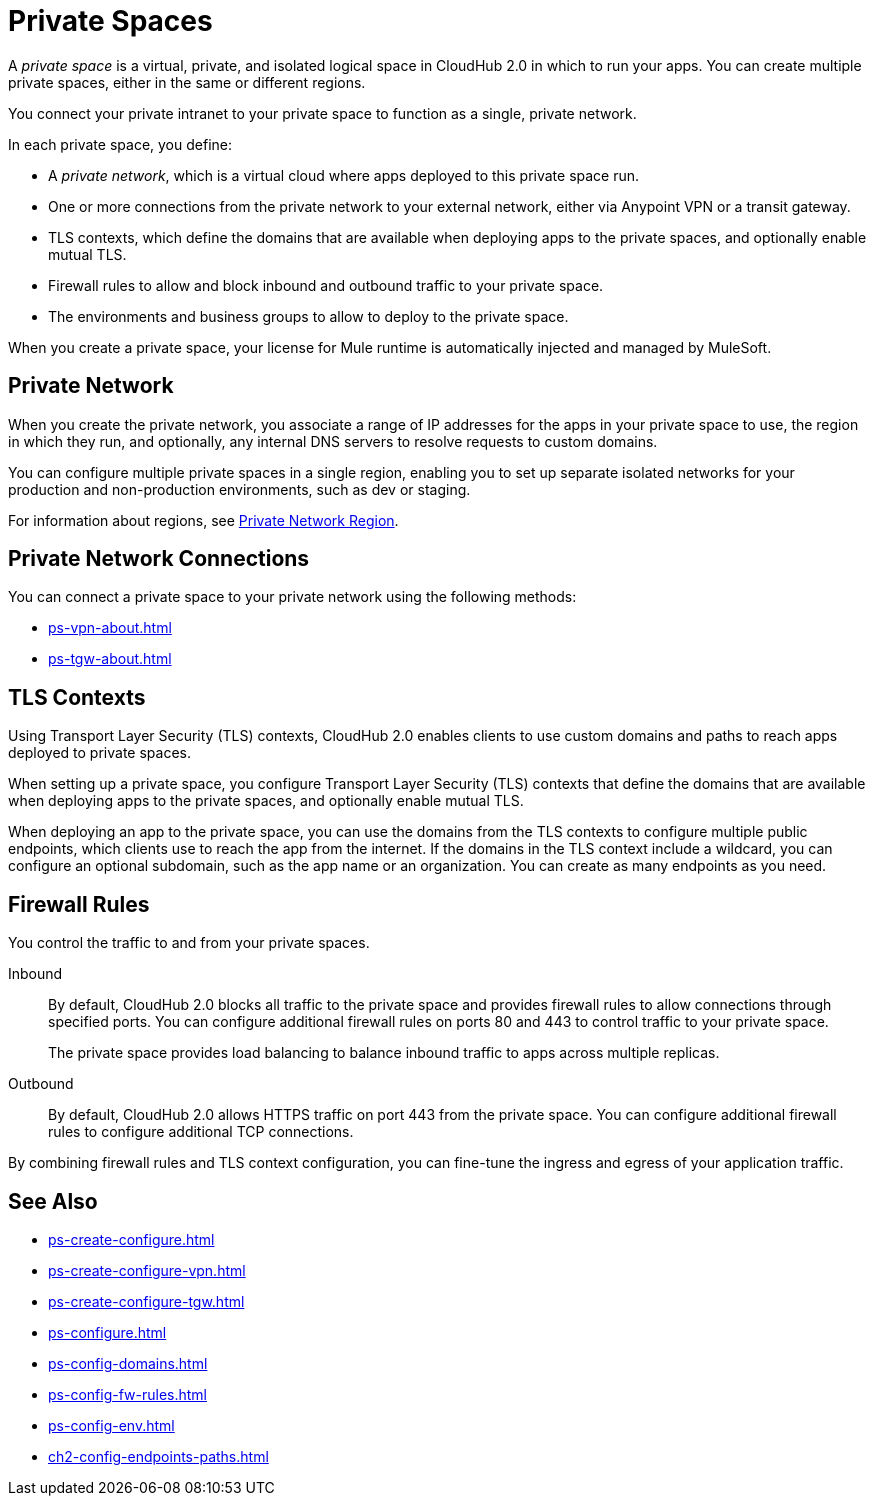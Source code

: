= Private Spaces

A _private space_ is a virtual, private, and isolated logical space in CloudHub 2.0 in which to run your apps.
You can create multiple private spaces, either in the same or different regions.

You connect your private intranet to your private space to function as a single, private network. 

In each private space, you define:

* A _private network_, which is a virtual cloud where apps deployed to this private space run.
* One or more connections from the private network to your external network, either via Anypoint VPN or a transit gateway.
* TLS contexts, which define the domains that are available when deploying apps to the private spaces, and optionally enable mutual TLS.
* Firewall rules to allow and block inbound and outbound traffic to your private space.
* The environments and business groups to allow to deploy to the private space.

When you create a private space, your license for Mule runtime is automatically injected and managed by MuleSoft.

== Private Network

When you create the private network, you associate a range of IP addresses for the apps in your private space to use, the region in which they run, and optionally, any internal DNS servers to resolve requests to custom domains.

You can configure multiple private spaces in a single region, enabling you to set up separate isolated networks for your production and non-production environments, such as dev or staging.

For information about regions, see xref:ps-gather-setup-info.adoc#private-network-region[Private Network Region].

== Private Network Connections

You can connect a private space to your private network using the following methods:

* xref:ps-vpn-about.adoc[]
* xref:ps-tgw-about.adoc[]


== TLS Contexts

Using Transport Layer Security (TLS) contexts, CloudHub 2.0 enables clients to use custom domains and paths to reach apps deployed to private spaces.

When setting up a private space, you configure Transport Layer Security (TLS) contexts that define the domains that are available when deploying apps to the private spaces, and optionally enable mutual TLS.

When deploying an app to the private space, you can use the domains from the TLS contexts to configure multiple public endpoints, which clients use to reach the app from the internet.
If the domains in the TLS context include a wildcard, you can configure an optional subdomain, such as the app name or an organization.
You can create as many endpoints as you need.

== Firewall Rules

You control the traffic to and from your private spaces.

Inbound::
By default, CloudHub 2.0 blocks all traffic to the private space and provides firewall rules to allow connections through specified ports.
You can configure additional firewall rules on ports 80 and 443 to control traffic to your private space.
+
The private space provides load balancing to balance inbound traffic to apps across multiple replicas.
Outbound::
By default, CloudHub 2.0 allows HTTPS traffic on port 443 from the private space.
You can configure additional firewall rules to configure additional TCP connections.

By combining firewall rules and TLS context configuration, you can fine-tune the ingress and egress of your application traffic.


== See Also

* xref:ps-create-configure.adoc[]
* xref:ps-create-configure-vpn.adoc[]
* xref:ps-create-configure-tgw.adoc[]
* xref:ps-configure.adoc[]
* xref:ps-config-domains.adoc[]
* xref:ps-config-fw-rules.adoc[]
* xref:ps-config-env.adoc[]
* xref:ch2-config-endpoints-paths.adoc[]
